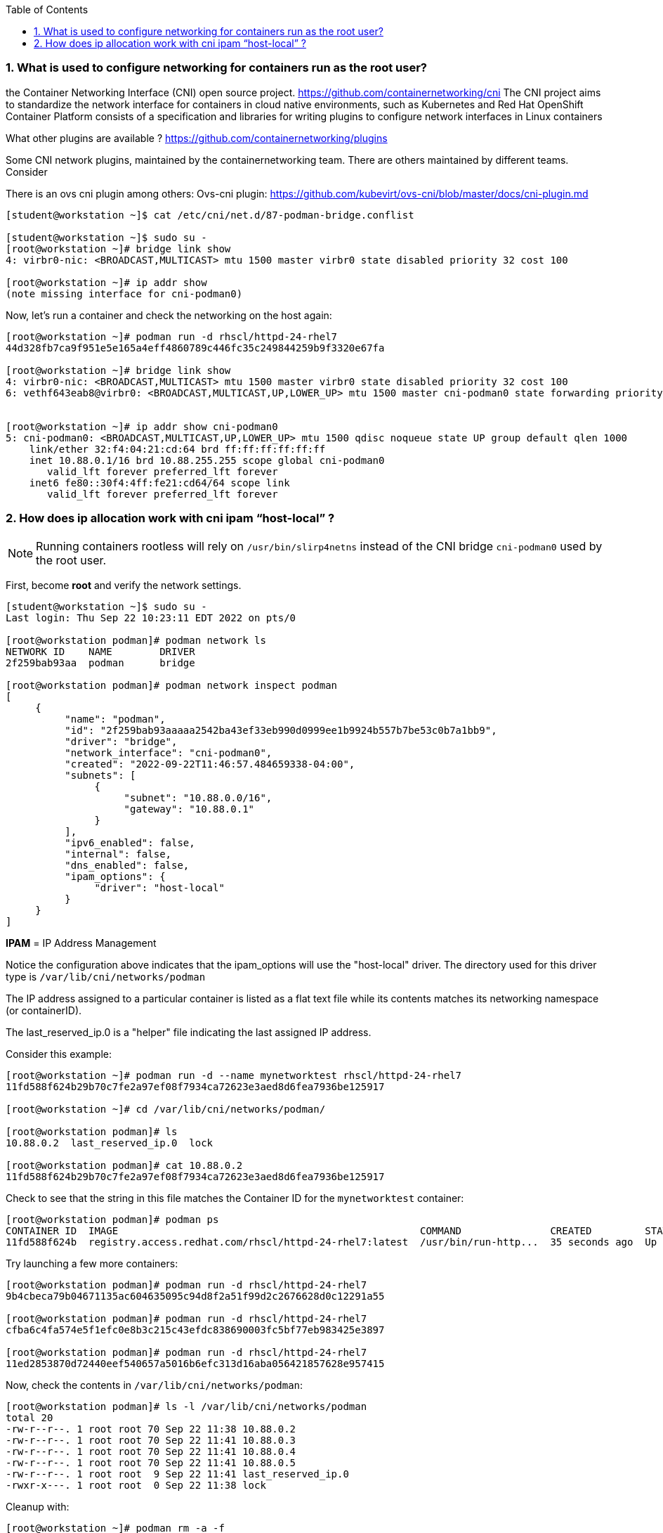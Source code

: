 :pygments-style: tango
:source-highlighter: pygments
:toc:
:toclevels: 7
:sectnums:
:sectnumlevels: 6
:numbered:
:chapter-label:
:icons: font
ifndef::env-github[:icons: font]
ifdef::env-github[]
:status:
:outfilesuffix: .adoc
:caution-caption: :fire:
:important-caption: :exclamation:
:note-caption: :paperclip:
:tip-caption: :bulb:
:warning-caption: :warning:
endif::[]
:imagesdir: ./images/


=== What is used to configure networking for containers run as the root user?


the Container Networking Interface (CNI) open source project.  https://github.com/containernetworking/cni
The CNI project aims to standardize the network interface for containers in cloud native environments, such as Kubernetes and Red Hat OpenShift Container Platform
consists of a specification and libraries for writing plugins to configure network interfaces in Linux containers

What other plugins are available ?
https://github.com/containernetworking/plugins

Some CNI network plugins, maintained by the containernetworking team.  There are others maintained by different teams.  Consider

There is an ovs cni plugin among others:
Ovs-cni plugin: https://github.com/kubevirt/ovs-cni/blob/master/docs/cni-plugin.md

[source,bash]
----
[student@workstation ~]$ cat /etc/cni/net.d/87-podman-bridge.conflist

[student@workstation ~]$ sudo su -
[root@workstation ~]# bridge link show
4: virbr0-nic: <BROADCAST,MULTICAST> mtu 1500 master virbr0 state disabled priority 32 cost 100

[root@workstation ~]# ip addr show
(note missing interface for cni-podman0)
----


Now, let’s run a container and check the networking on the host again:

[source,bash]
----
[root@workstation ~]# podman run -d rhscl/httpd-24-rhel7
44d328fb7ca9f951e5e165a4eff4860789c446fc35c249844259b9f3320e67fa

[root@workstation ~]# bridge link show
4: virbr0-nic: <BROADCAST,MULTICAST> mtu 1500 master virbr0 state disabled priority 32 cost 100
6: vethf643eab8@virbr0: <BROADCAST,MULTICAST,UP,LOWER_UP> mtu 1500 master cni-podman0 state forwarding priority 32 cost 2


[root@workstation ~]# ip addr show cni-podman0
5: cni-podman0: <BROADCAST,MULTICAST,UP,LOWER_UP> mtu 1500 qdisc noqueue state UP group default qlen 1000
    link/ether 32:f4:04:21:cd:64 brd ff:ff:ff:ff:ff:ff
    inet 10.88.0.1/16 brd 10.88.255.255 scope global cni-podman0
       valid_lft forever preferred_lft forever
    inet6 fe80::30f4:4ff:fe21:cd64/64 scope link
       valid_lft forever preferred_lft forever
----


=== How does ip allocation work with cni ipam “host-local” ?

[NOTE]
======
Running containers rootless will rely on `/usr/bin/slirp4netns` instead of the CNI bridge `cni-podman0` used by the root user.
======

First, become *root* and verify the network settings.

[source,bash]
----
[student@workstation ~]$ sudo su -
Last login: Thu Sep 22 10:23:11 EDT 2022 on pts/0

[root@workstation podman]# podman network ls
NETWORK ID    NAME        DRIVER
2f259bab93aa  podman      bridge

[root@workstation podman]# podman network inspect podman
[
     {
          "name": "podman",
          "id": "2f259bab93aaaaa2542ba43ef33eb990d0999ee1b9924b557b7be53c0b7a1bb9",
          "driver": "bridge",
          "network_interface": "cni-podman0",
          "created": "2022-09-22T11:46:57.484659338-04:00",
          "subnets": [
               {
                    "subnet": "10.88.0.0/16",
                    "gateway": "10.88.0.1"
               }
          ],
          "ipv6_enabled": false,
          "internal": false,
          "dns_enabled": false,
          "ipam_options": {
               "driver": "host-local"
          }
     }
]
----

*IPAM* = IP Address Management

Notice the configuration above indicates that the ipam_options will use the "host-local" driver.  The directory used for this driver type is `/var/lib/cni/networks/podman`

The IP address assigned to a particular container is listed as a flat text file while its contents matches its networking namespace (or containerID).

The last_reserved_ip.0 is a "helper" file indicating the last assigned IP address.

Consider this example:

[source,bash]
----
[root@workstation ~]# podman run -d --name mynetworktest rhscl/httpd-24-rhel7
11fd588f624b29b70c7fe2a97ef08f7934ca72623e3aed8d6fea7936be125917

[root@workstation ~]# cd /var/lib/cni/networks/podman/

[root@workstation podman]# ls
10.88.0.2  last_reserved_ip.0  lock

[root@workstation podman]# cat 10.88.0.2
11fd588f624b29b70c7fe2a97ef08f7934ca72623e3aed8d6fea7936be125917
----

Check to see that the string in this file matches the Container ID for the `mynetworktest` container:

[source,bash]
----
[root@workstation podman]# podman ps
CONTAINER ID  IMAGE                                                   COMMAND               CREATED         STATUS             PORTS       NAMES
11fd588f624b  registry.access.redhat.com/rhscl/httpd-24-rhel7:latest  /usr/bin/run-http...  35 seconds ago  Up 35 seconds ago              mynetworktest
----

Try launching a few more containers:

[source,bash]
----
[root@workstation podman]# podman run -d rhscl/httpd-24-rhel7
9b4cbeca79b04671135ac604635095c94d8f2a51f99d2c2676628d0c12291a55

[root@workstation podman]# podman run -d rhscl/httpd-24-rhel7
cfba6c4fa574e5f1efc0e8b3c215c43efdc838690003fc5bf77eb983425e3897

[root@workstation podman]# podman run -d rhscl/httpd-24-rhel7
11ed2853870d72440eef540657a5016b6efc313d16aba056421857628e957415
----

Now, check the contents in `/var/lib/cni/networks/podman`:


[source,bash]
----
[root@workstation podman]# ls -l /var/lib/cni/networks/podman
total 20
-rw-r--r--. 1 root root 70 Sep 22 11:38 10.88.0.2
-rw-r--r--. 1 root root 70 Sep 22 11:41 10.88.0.3
-rw-r--r--. 1 root root 70 Sep 22 11:41 10.88.0.4
-rw-r--r--. 1 root root 70 Sep 22 11:41 10.88.0.5
-rw-r--r--. 1 root root  9 Sep 22 11:41 last_reserved_ip.0
-rwxr-x---. 1 root root  0 Sep 22 11:38 lock
----

Cleanup with:

[source,bash]
----
[root@workstation ~]# podman rm -a -f
32e2db9f03612fb8ad76f7dff01501eac4051bba7cabf71a209356bab460f04e
505dca427887333d55fc7c7ac80054afc7f39e014ab84801146906b17e8b2ae7
60e4ebf255e2817da98efda381e69622a3391f5226541565690bfb2f02c64f03
76b23247927546f45cee71946af865ca404293eabeb491024987518bb5be3306
a0d9ad7000cb12d3b1447e8d506fab0c5a0df8c819bda89b9cf8736483e41539
[root@workstation ~]# exit
logout
----
